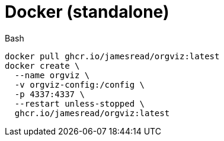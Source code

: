 = Docker (standalone)

.Bash
[source,bash]
----
docker pull ghcr.io/jamesread/orgviz:latest
docker create \
  --name orgviz \
  -v orgviz-config:/config \
  -p 4337:4337 \
  --restart unless-stopped \
  ghcr.io/jamesread/orgviz:latest
----
